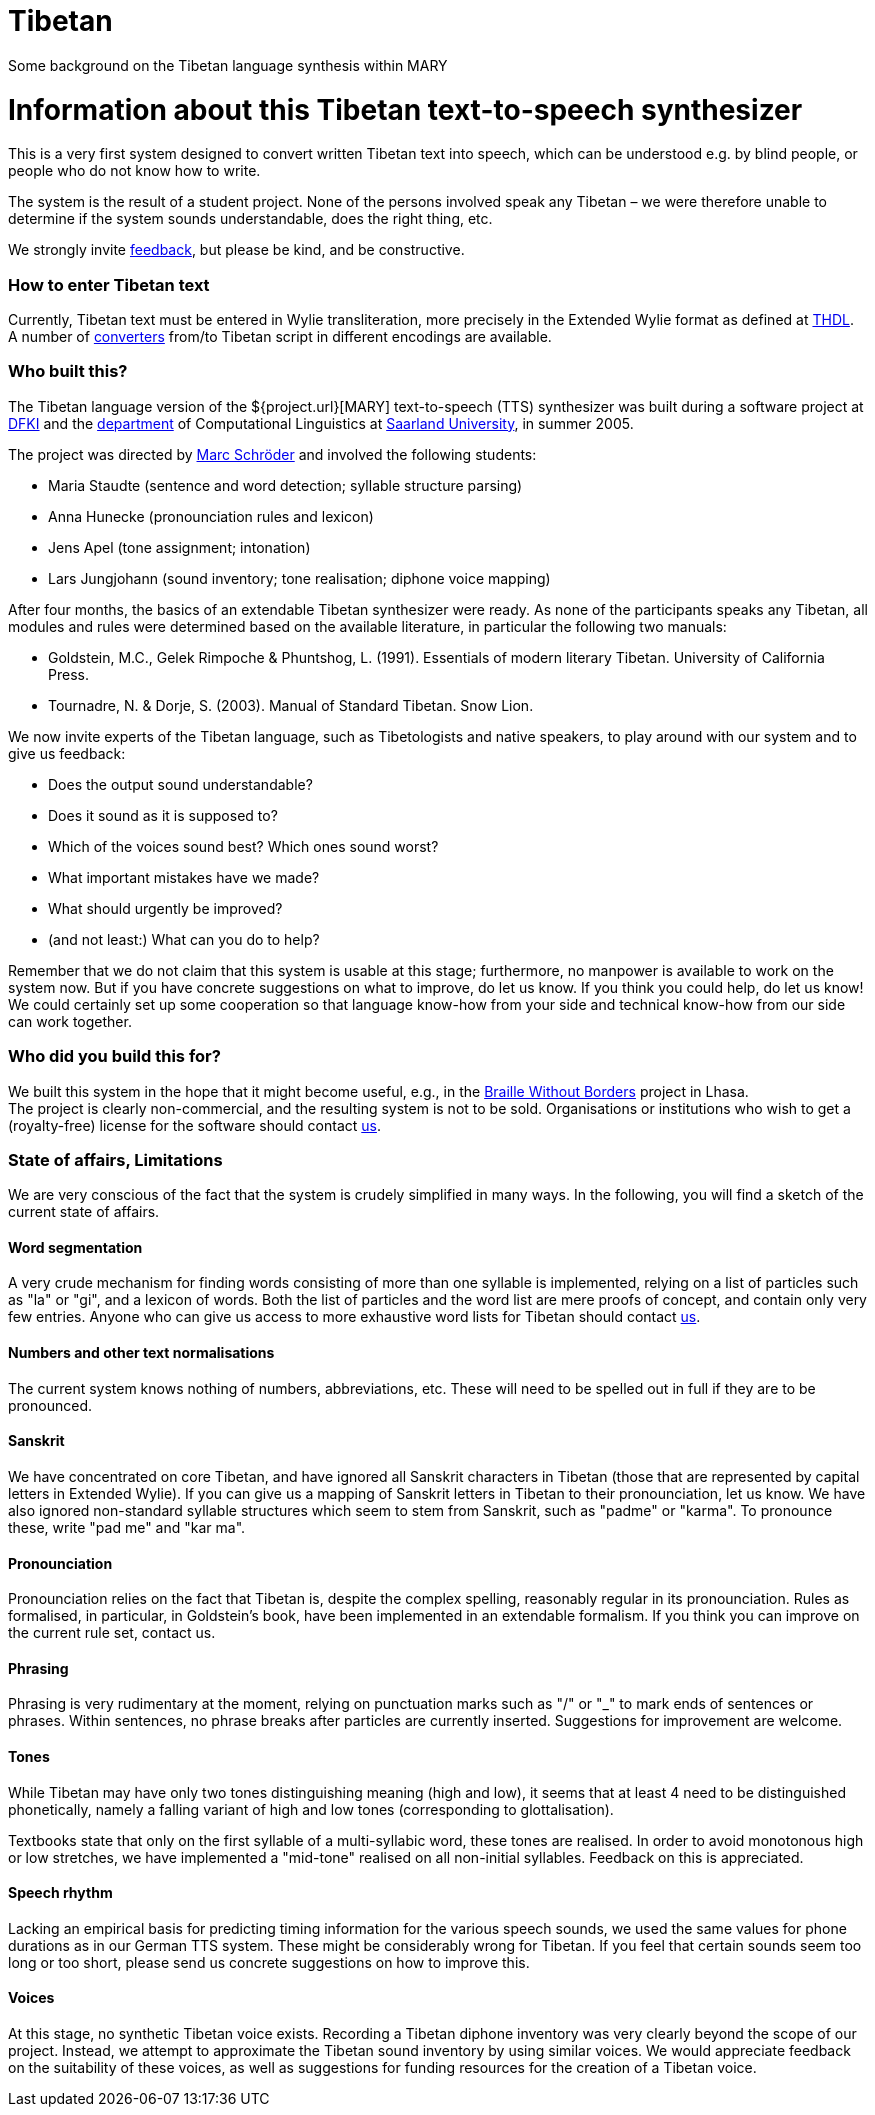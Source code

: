 = Tibetan
:jbake-type: page
:jbake-status: published
:jbake-cached: true

Some background on the Tibetan language synthesis within MARY

= Information about this Tibetan text-to-speech synthesizer

This is a very first system designed to convert written Tibetan text into speech, which can be understood e.g. by blind people, or people who do not know how to write.

The system is the result of a student project. None of the persons involved speak any Tibetan – we were therefore unable to determine if the system sounds understandable, does the right thing, etc. 

We strongly invite mailto:schroed@dfki.de[feedback], but please be kind, and be constructive.

=== How to enter Tibetan text

Currently, Tibetan text must be entered in Wylie transliteration, more precisely in the Extended Wylie format as defined at http://www.thdl.org/collections/langling/ewts/ewts.php[THDL]. +
A number of http://www.thdl.org/tools/conv.html[converters] from/to Tibetan script in different encodings are available.

=== Who built this?

The Tibetan language version of the ${project.url}[MARY] text-to-speech (TTS) synthesizer was built during a software project at http://www.dfki.de/[DFKI] and the http://www.coli.uni-saarland.de/department[department] of Computational Linguistics at http://www.uni-saarland.de[Saarland University], in summer 2005.

The project was directed by http://www.dfki.de/%7Eschroed[Marc Schröder] and involved the following students:

* Maria Staudte (sentence and word detection; syllable structure parsing)
* Anna Hunecke (pronounciation rules and lexicon)
* Jens Apel (tone assignment; intonation)
* Lars Jungjohann (sound inventory; tone realisation; diphone voice mapping)

After four months, the basics of an extendable Tibetan synthesizer were ready.
As none of the participants speaks any Tibetan, all modules and rules were determined based on the available literature, in particular the following two manuals:

* Goldstein, M.C., Gelek Rimpoche &amp; Phuntshog, L. (1991). Essentials of modern literary Tibetan. University of California Press.
* Tournadre, N. &amp; Dorje, S. (2003). Manual of Standard Tibetan. Snow Lion.

We now invite experts of the Tibetan language, such as Tibetologists and native speakers, to play around with our system and to give us feedback:

* Does the output sound understandable?
* Does it sound as it is supposed to?
* Which of the voices sound best? Which ones sound worst?
* What important mistakes have we made?
* What should urgently be improved?
* (and not least:) What can you do to help?

Remember that we do not claim that this system is usable at this stage; furthermore, no manpower is available to work on the system now. But if you have concrete suggestions on what to improve, do let us know. If you think you could help, do let us know! We could certainly set up some cooperation so that language know-how from your side and technical know-how from our side can work together.

=== Who did you build this for?

We built this system in the hope that it might become useful, e.g., in the http://www.braillewithoutborders.org/[Braille Without Borders] project in Lhasa. +
The project is clearly non-commercial, and the resulting system is not to be sold. Organisations or institutions who wish to get a (royalty-free) license for the software should contact mailto:schroed@dfki.de[us].

=== State of affairs, Limitations

We are very conscious of the fact that the system is crudely simplified in many ways. In the following, you will find a sketch of the current state of affairs.

==== Word segmentation

A very crude mechanism for finding words consisting of more than one syllable is implemented, relying on a list of particles such as "la" or "gi", and a lexicon of words. Both the list of particles and the word list are mere proofs of concept, and contain only very few entries. Anyone who can give us access to more exhaustive word lists for Tibetan should contact mailto:schroed@dfki.de[us].

==== Numbers and other text normalisations

The current system knows nothing of numbers, abbreviations, etc. These will need to be spelled out in full if they are to be pronounced.

==== Sanskrit

We have concentrated on core Tibetan, and have ignored all Sanskrit characters in Tibetan (those that are represented by capital letters in Extended Wylie). If you can give us a mapping of Sanskrit letters in Tibetan to their pronounciation, let us know. We have also ignored non-standard syllable structures which seem to stem from Sanskrit, such as "padme" or "karma". To pronounce these, write "pad me" and "kar ma".

==== Pronounciation

Pronounciation relies on the fact that Tibetan is, despite the complex spelling, reasonably regular in its pronounciation. Rules as formalised, in particular, in Goldstein's book, have been implemented in an extendable formalism. If you think you can improve on the current rule set, contact us.

==== Phrasing

Phrasing is very rudimentary at the moment, relying on punctuation marks such as "/" or &quot;_&quot; to mark ends of sentences or phrases. Within sentences, no phrase breaks after particles are currently inserted. Suggestions for improvement are welcome.

==== Tones

While Tibetan may have only two tones distinguishing meaning (high and low), it seems that at least 4 need to be distinguished phonetically, namely a falling variant of high and low tones (corresponding to glottalisation).

Textbooks state that only on the first syllable of a multi-syllabic word, these tones are realised. In order to avoid monotonous high or low stretches, we have implemented a "mid-tone" realised on all non-initial syllables. Feedback on this is appreciated.

==== Speech rhythm

Lacking an empirical basis for predicting timing information for the various speech sounds, we used the same values for phone durations as in our German TTS system. These might be considerably wrong for Tibetan. If you feel that certain sounds seem too long or too short, please send us concrete suggestions on how to improve this.

==== Voices

At this stage, no synthetic Tibetan voice exists. Recording a Tibetan diphone inventory was very clearly beyond the scope of our project. Instead, we attempt to approximate the Tibetan sound inventory by using similar voices. We would appreciate feedback on the suitability of these voices, as well as suggestions for funding resources for the creation of a Tibetan voice.